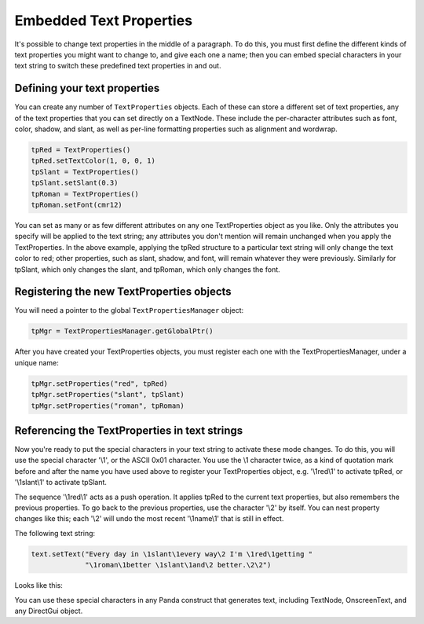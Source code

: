 .. _embedded-text-properties:

Embedded Text Properties
========================

It's possible to change text properties in the middle of a paragraph. To do
this, you must first define the different kinds of text properties you might
want to change to, and give each one a name; then you can embed special
characters in your text string to switch these predefined text properties in
and out.

Defining your text properties
-----------------------------

You can create any number of ``TextProperties`` objects. Each of these can store
a different set of text properties, any of the text properties that you can set
directly on a TextNode. These include the per-character attributes such as font,
color, shadow, and slant, as well as per-line formatting properties such as
alignment and wordwrap.

.. code-block:: python

   tpRed = TextProperties()
   tpRed.setTextColor(1, 0, 0, 1)
   tpSlant = TextProperties()
   tpSlant.setSlant(0.3)
   tpRoman = TextProperties()
   tpRoman.setFont(cmr12)

You can set as many or as few different attributes on any one TextProperties
object as you like. Only the attributes you specify will be applied to the text
string; any attributes you don't mention will remain unchanged when you apply
the TextProperties. In the above example, applying the tpRed structure to a
particular text string will only change the text color to red; other properties,
such as slant, shadow, and font, will remain whatever they were previously.
Similarly for tpSlant, which only changes the slant, and tpRoman, which only
changes the font.

Registering the new TextProperties objects
------------------------------------------

You will need a pointer to the global ``TextPropertiesManager`` object:

.. code-block:: python

   tpMgr = TextPropertiesManager.getGlobalPtr()

After you have created your TextProperties objects, you must register each one
with the TextPropertiesManager, under a unique name:

.. code-block:: python

   tpMgr.setProperties("red", tpRed)
   tpMgr.setProperties("slant", tpSlant)
   tpMgr.setProperties("roman", tpRoman)

Referencing the TextProperties in text strings
----------------------------------------------

Now you're ready to put the special characters in your text string to activate
these mode changes. To do this, you will use the special character '\\1', or the
ASCII 0x01 character. You use the \\1 character twice, as a kind of quotation
mark before and after the name you have used above to register your
TextProperties object, e.g. '\\1red\\1' to activate tpRed, or '\\1slant\\1' to
activate tpSlant.

The sequence '\\1red\\1' acts as a push operation. It applies tpRed to the
current text properties, but also remembers the previous properties. To go back
to the previous properties, use the character '\\2' by itself. You can nest
property changes like this; each '\\2' will undo the most recent '\\1name\\1'
that is still in effect.

The following text string:

.. code-block:: python

   text.setText("Every day in \1slant\1every way\2 I'm \1red\1getting "
                "\1roman\1better \1slant\1and\2 better.\2\2")

Looks like this:

.. image:: text-attrib.png

You can use these special characters in any Panda construct that generates text,
including TextNode, OnscreenText, and any DirectGui object.
